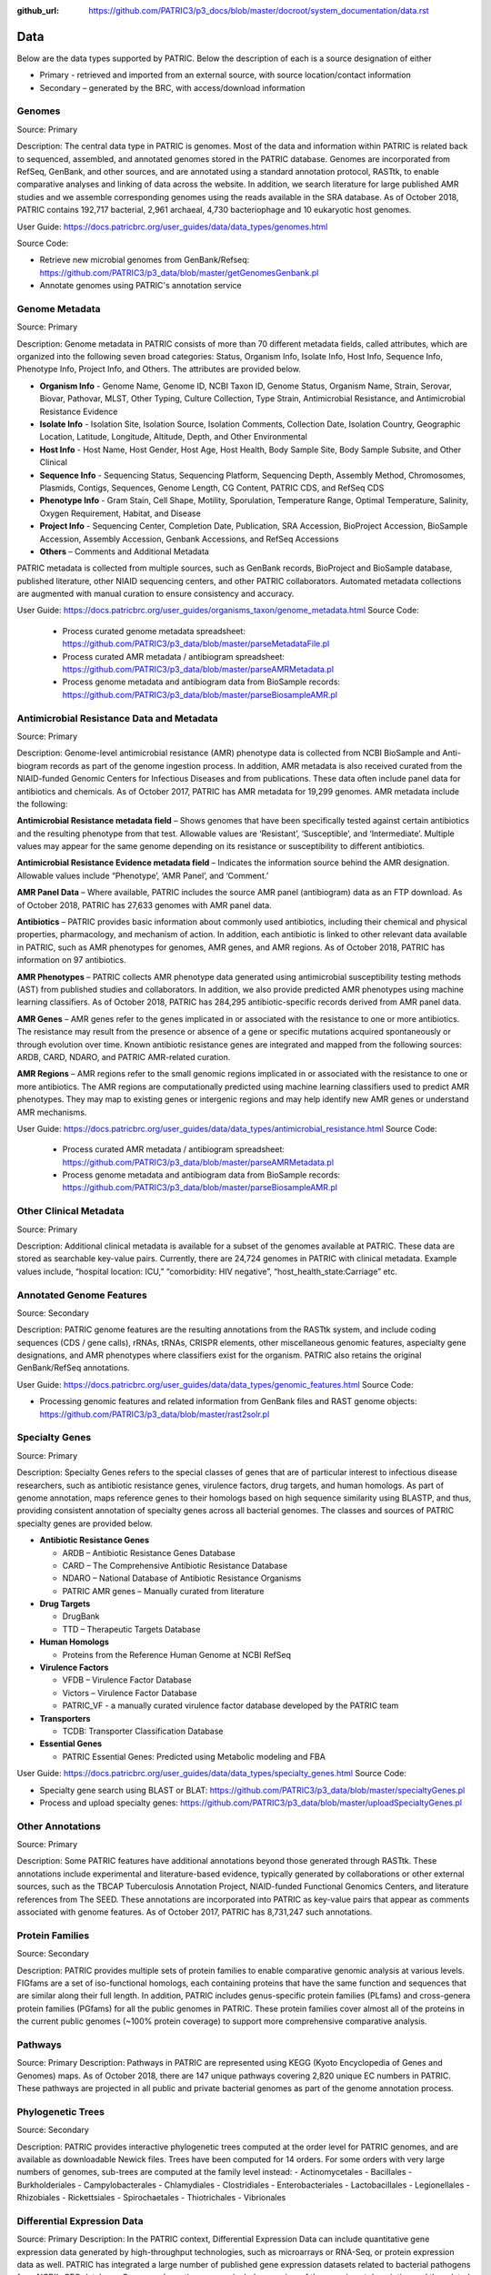 :github_url: https://github.com/PATRIC3/p3_docs/blob/master/docroot/system_documentation/data.rst

Data
=====

Below are the data types supported by PATRIC. Below the description of each is a source designation of either 

- Primary - retrieved and imported from an external source, with source location/contact information
- Secondary – generated by the BRC, with access/download information


Genomes
-------

Source: Primary

Description: The central data type in PATRIC is genomes. Most of the data and information within PATRIC is related back to sequenced, assembled, and annotated genomes stored in the PATRIC database. Genomes are incorporated from RefSeq, GenBank, and other sources, and are annotated using a standard annotation protocol, RASTtk, to enable comparative analyses and linking of data across the website. In addition, we search literature for large published AMR studies and we assemble corresponding genomes using the reads available in the SRA database. As of October 2018, PATRIC contains 192,717 bacterial, 2,961 archaeal, 4,730 bacteriophage and 10 eukaryotic host genomes.

User Guide: https://docs.patricbrc.org/user_guides/data/data_types/genomes.html

Source Code: 

- Retrieve new microbial genomes from GenBank/Refseq: https://github.com/PATRIC3/p3_data/blob/master/getGenomesGenbank.pl
- Annotate genomes using PATRIC's annotation service


Genome Metadata
---------------

Source: Primary

Description: Genome metadata in PATRIC consists of more than 70 different metadata fields, called attributes, which are organized into the following seven broad categories: Status, Organism Info, Isolate Info, Host Info, Sequence Info, Phenotype Info, Project Info, and Others. The attributes are provided below.

- **Organism Info** - Genome Name, Genome ID, NCBI Taxon ID, Genome Status, Organism Name, Strain, Serovar, Biovar, Pathovar, MLST, Other Typing, Culture Collection, Type Strain, Antimicrobial Resistance, and Antimicrobial Resistance Evidence

- **Isolate Info** - Isolation Site, Isolation Source, Isolation Comments, Collection Date, Isolation Country, Geographic Location, Latitude, Longitude, Altitude, Depth, and Other Environmental

- **Host Info** - Host Name, Host Gender, Host Age, Host Health, Body Sample Site, Body Sample Subsite, and Other Clinical

- **Sequence Info** - Sequencing Status, Sequencing Platform, Sequencing Depth, Assembly Method, Chromosomes, Plasmids, Contigs, Sequences, Genome Length, CG Content, PATRIC CDS, and RefSeq CDS

- **Phenotype Info** - Gram Stain, Cell Shape, Motility, Sporulation, Temperature Range, Optimal Temperature, Salinity, Oxygen Requirement, Habitat, and Disease

- **Project Info** - Sequencing Center, Completion Date, Publication, SRA Accession, BioProject Accession, BioSample Accession, Assembly Accession, Genbank Accessions, and RefSeq Accessions

- **Others** – Comments and Additional Metadata

PATRIC metadata is collected from multiple sources, such as GenBank records, BioProject and BioSample database, published literature, other NIAID sequencing centers, and other PATRIC collaborators. Automated metadata collections are augmented with manual curation to ensure consistency and accuracy.

User Guide: https://docs.patricbrc.org/user_guides/organisms_taxon/genome_metadata.html
Source Code: 

 - Process curated genome metadata spreadsheet: https://github.com/PATRIC3/p3_data/blob/master/parseMetadataFile.pl
 - Process curated AMR metadata / antibiogram spreadsheet: https://github.com/PATRIC3/p3_data/blob/master/parseAMRMetadata.pl
 - Process genome metadata and antibiogram data from BioSample records: https://github.com/PATRIC3/p3_data/blob/master/parseBiosampleAMR.pl


Antimicrobial Resistance Data and Metadata
-------------------------------------------

Source: Primary

Description: Genome-level antimicrobial resistance (AMR) phenotype data is collected from NCBI BioSample and Anti-biogram records as part of the genome ingestion process.  In addition, AMR metadata is also received curated from the NIAID-funded Genomic Centers for Infectious Diseases and from publications. These data often include panel data for antibiotics and chemicals. As of October 2017, PATRIC has AMR metadata for 19,299 genomes. AMR metadata include the following:

**Antimicrobial Resistance metadata field** – Shows genomes that have been specifically tested against certain antibiotics and the resulting phenotype from that test. Allowable values are ‘Resistant’, ‘Susceptible’, and ‘Intermediate’. Multiple values may appear for the same genome depending on its resistance or susceptibility to different antibiotics.

**Antimicrobial Resistance Evidence metadata field** – Indicates the information source behind the AMR designation. Allowable values include “Phenotype’, ‘AMR Panel’, and ‘Comment.’

**AMR Panel Data** – Where available, PATRIC includes the source AMR panel (antibiogram) data as an FTP download. As of October 2018, PATRIC has 27,633 genomes with AMR panel data. 

**Antibiotics** – PATRIC provides basic information about commonly used antibiotics, including their chemical and physical properties, pharmacology, and mechanism of action. In addition, each antibiotic is linked to other relevant data available in PATRIC, such as AMR phenotypes for genomes, AMR genes, and AMR regions. As of October 2018, PATRIC has information on 97 antibiotics.

**AMR Phenotypes** – PATRIC collects AMR phenotype data generated using antimicrobial susceptibility testing methods (AST) from published studies and collaborators. In addition, we also provide predicted AMR phenotypes using machine learning classifiers. As of October 2018, PATRIC has 284,295 antibiotic-specific records derived from AMR panel data. 

**AMR Genes** – AMR genes refer to the genes implicated in or associated with the resistance to one or more antibiotics. The resistance may result from the presence or absence of a gene or specific mutations acquired spontaneously or through evolution over time. Known antibiotic resistance genes are integrated and mapped from the following sources: ARDB, CARD, NDARO, and PATRIC AMR-related curation.

**AMR Regions** – AMR regions refer to the small genomic regions implicated in or associated with the resistance to one or more antibiotics. The AMR regions are computationally predicted using machine learning classifiers used to predict AMR phenotypes. They may map to existing genes or intergenic regions and may help identify new AMR genes or understand AMR mechanisms.

User Guide: https://docs.patricbrc.org/user_guides/data/data_types/antimicrobial_resistance.html
Source Code:

 - Process curated AMR metadata / antibiogram spreadsheet: https://github.com/PATRIC3/p3_data/blob/master/parseAMRMetadata.pl
 - Process genome metadata and antibiogram data from BioSample records: https://github.com/PATRIC3/p3_data/blob/master/parseBiosampleAMR.pl


Other Clinical Metadata 
------------------------

Source: Primary

Description: Additional clinical metadata is available for a subset of the genomes available at PATRIC. These data are stored as searchable key-value pairs. Currently, there are 24,724 genomes in PATRIC with clinical metadata. Example values include, “hospital location: ICU,” “comorbidity: HIV negative”, “host_health_state:Carriage” etc.


Annotated Genome Features
-------------------------

Source: Secondary

Description: PATRIC genome features are the resulting annotations from the RASTtk system, and include coding sequences (CDS / gene calls), rRNAs, tRNAs, CRISPR elements, other miscellaneous genomic features, aspecialty gene designations, and AMR phenotypes where classifiers exist for the organism. PATRIC also retains the original GenBank/RefSeq annotations.

User Guide: https://docs.patricbrc.org/user_guides/data/data_types/genomic_features.html
Source Code: 

- Processing genomic features and related information from GenBank files and RAST genome objects: https://github.com/PATRIC3/p3_data/blob/master/rast2solr.pl


Specialty Genes 
-----------------

Source: Primary

Description: Specialty Genes refers to the special classes of genes that are of particular interest to infectious disease researchers, such as antibiotic resistance genes, virulence factors, drug targets, and human homologs. As part of genome annotation, maps reference genes to their homologs based on high sequence similarity using BLASTP, and thus, providing consistent annotation of specialty genes across all bacterial genomes. The classes and sources of PATRIC specialty genes are provided below.

- **Antibiotic Resistance Genes**

  - ARDB – Antibiotic Resistance Genes Database
  - CARD – The Comprehensive Antibiotic Resistance Database
  - NDARO – National Database of Antibiotic Resistance Organisms 
  - PATRIC AMR genes – Manually curated from literature

- **Drug Targets**

  - DrugBank
  - TTD – Therapeutic Targets Database

- **Human Homologs**

  - Proteins from the Reference Human Genome at NCBI RefSeq

- **Virulence Factors**

  - VFDB – Virulence Factor Database
  - Victors – Virulence Factor Database
  - PATRIC_VF - a manually curated virulence factor database developed by the PATRIC team

- **Transporters**

  - TCDB: Transporter Classification Database

- **Essential Genes** 

  - PATRIC Essential Genes: Predicted using Metabolic modeling and FBA
  
User Guide: https://docs.patricbrc.org/user_guides/data/data_types/specialty_genes.html
Source Code:

- Specialty gene search using BLAST or BLAT: https://github.com/PATRIC3/p3_data/blob/master/specialtyGenes.pl
- Process and upload specialty genes: https://github.com/PATRIC3/p3_data/blob/master/uploadSpecialtyGenes.pl


Other Annotations 
-----------------

Source: Primary

Description: Some PATRIC features have additional annotations beyond those generated through RASTtk. These annotations include experimental and literature-based evidence, typically generated by collaborations or other external sources, such as the TBCAP Tuberculosis Annotation Project, NIAID-funded Functional Genomics Centers, and literature references from The SEED. These annotations are incorporated into PATRIC as key-value pairs that appear as comments associated with genome features. As of October 2017, PATRIC has 8,731,247 such annotations.


Protein Families
-----------------

Source: Secondary

Description: PATRIC provides multiple sets of protein families to enable comparative genomic analysis at various levels. FIGfams are a set of iso-functional homologs, each containing proteins that have the same function and sequences that are similar along their full length. In addition, PATRIC includes genus-specific protein families (PLfams) and cross-genera protein families (PGfams) for all the public genomes in PATRIC. These protein families cover almost all of the proteins in the current public genomes (~100% protein coverage) to support more comprehensive comparative analysis. 

Pathways
--------
Source: Primary
Description: Pathways in PATRIC are represented using KEGG (Kyoto Encyclopedia of Genes and Genomes) maps. As of October 2018, there are 147 unique pathways covering 2,820 unique EC numbers in PATRIC. These pathways are projected in all public and private bacterial genomes as part of the genome annotation process. 


Phylogenetic Trees
------------------

Source: Secondary

Description: PATRIC provides interactive phylogenetic trees computed at the order level for PATRIC genomes, and are available as downloadable Newick files. Trees have been computed for 14 orders. For some orders with very large numbers of genomes, sub-trees are computed at the family level instead:
- Actinomycetales
- Bacillales
- Burkholderiales
- Campylobacterales
- Chlamydiales
- Clostridiales
- Enterobacteriales
- Lactobacillales
- Legionellales
- Rhizobiales
- Rickettsiales
- Spirochaetales
- Thiotrichales
- Vibrionales


Differential Expression Data 
-----------------------------
Source: Primary
Description: In the PATRIC context, Differential Expression Data can include quantitative gene expression data generated by high-throughput technologies, such as microarrays or RNA-Seq, or protein expression data as well. PATRIC has integrated a large number of published gene expression datasets related to bacterial pathogens from NCBI’s GEO database. Our manual curation process includes a review of the experiment description and the related publication to understand experimental design; combines data from replicates; and creates pair-wise comparisons or contrasts as described in the publication to identify differential gene expression, data normalization and log-transformation. As of October 2018, PATRIC includes 829 curated differential expression experiments with 5,743 comparisons. PATRIC also includes 21 curated host-response gene expression datasets for mouse and human, curated from Expression Atlas and other sources.


Protein-Protein Interactions 
-----------------------------

Source: Primary

Description: PATRIC incorporates non-redundant, experimentally characterized protein-protein interactions (PPIs) from numerous public repositories, including IntAct, BIND, DIP, Uniprot, Mint, MPIdb, Spike, Reactome, MatrixDB, and InnateDB. Interaction data are initially retrieved by querying repositories in the PSICQUIC public registry for PPIs that have experimental support according to the PSI-MI interaction type and detection method ontologies, plus the presence of at least one literature reference. Verified data are subsequently matched to their corresponding taxa, stripped of redundant interactions, and categorized as either intraspecific (interactions that occur between proteins in the same species) or interspecific (interactions between proteins in different species, including host-pathogen (HP) PPIs). In addition to the experimentally characterized PPIs, PATRIC also provides computationally predicted PPIs and genetic interactions from STRING database. As of October 2018, PATRIC has 55,600,858 protein-protein interactions.


Protein Structures
-------------------

Source: Primary

Description: PATRIC queries protein structures directly from PDB in real-time using their data APIs. The protein structures are shown to the users; however, they are not stored locally in the PATRIC database. 


Other Special Data Sets
-----------------------

Source: Primary
Description: PATRIC contains collections of data of particular interest to researchers and NIAID program. These data sets typically are the result of experiments conducted in research projects funded by NIAID programs such as the Functional Genomics Centers, Systems Biology Centers, etc., as well as through collaborations in which PATRIC plays a part.  These data sets are available as “Specialty Data Collections” from the PATRIC main Data menu and have summary project information and links to associated publications and additional data in other public repositories.

